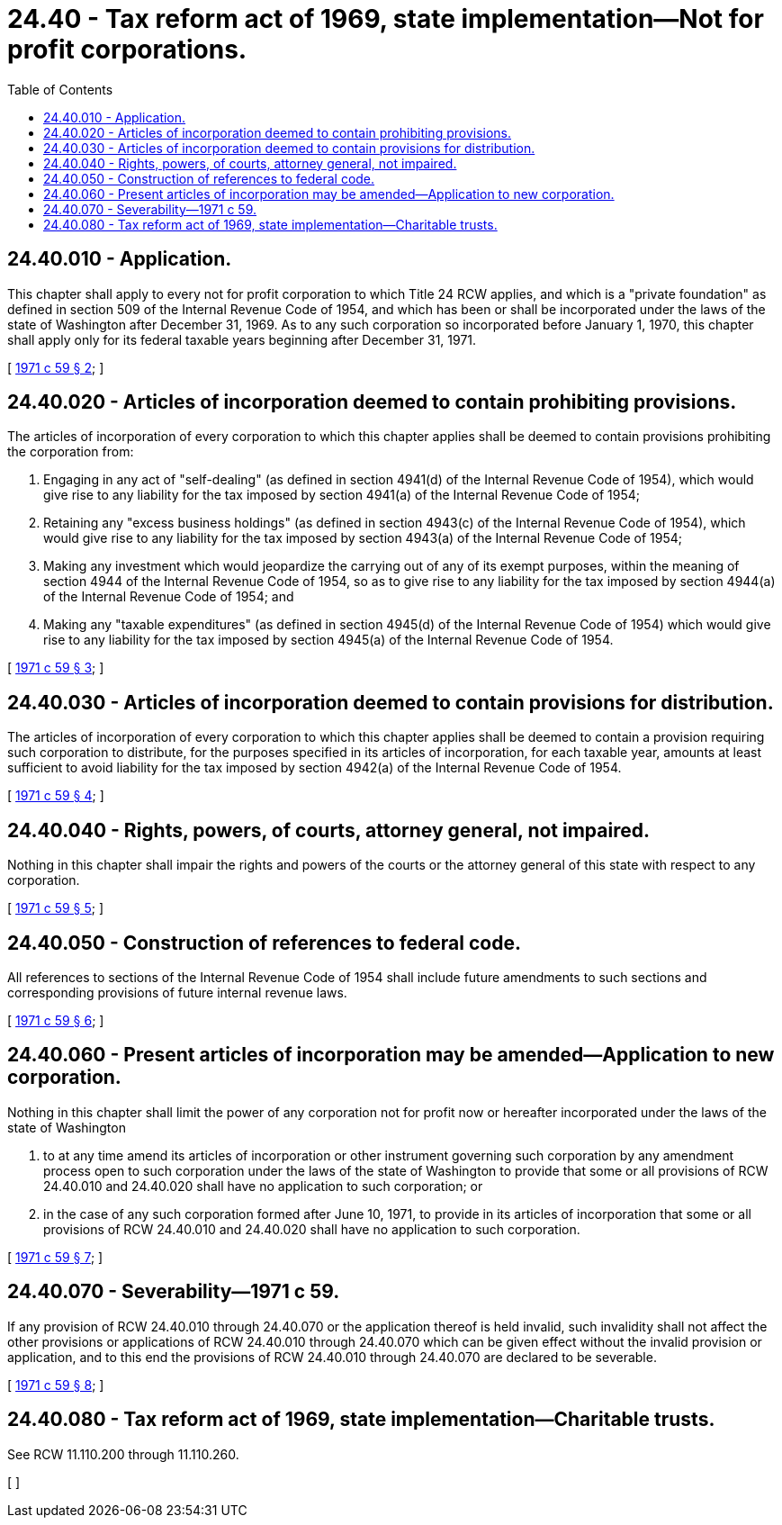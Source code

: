 = 24.40 - Tax reform act of 1969, state implementation—Not for profit corporations.
:toc:

== 24.40.010 - Application.
This chapter shall apply to every not for profit corporation to which Title 24 RCW applies, and which is a "private foundation" as defined in section 509 of the Internal Revenue Code of 1954, and which has been or shall be incorporated under the laws of the state of Washington after December 31, 1969. As to any such corporation so incorporated before January 1, 1970, this chapter shall apply only for its federal taxable years beginning after December 31, 1971.

[ http://leg.wa.gov/CodeReviser/documents/sessionlaw/1971c59.pdf?cite=1971%20c%2059%20§%202[1971 c 59 § 2]; ]

== 24.40.020 - Articles of incorporation deemed to contain prohibiting provisions.
The articles of incorporation of every corporation to which this chapter applies shall be deemed to contain provisions prohibiting the corporation from:

. Engaging in any act of "self-dealing" (as defined in section 4941(d) of the Internal Revenue Code of 1954), which would give rise to any liability for the tax imposed by section 4941(a) of the Internal Revenue Code of 1954;

. Retaining any "excess business holdings" (as defined in section 4943(c) of the Internal Revenue Code of 1954), which would give rise to any liability for the tax imposed by section 4943(a) of the Internal Revenue Code of 1954;

. Making any investment which would jeopardize the carrying out of any of its exempt purposes, within the meaning of section 4944 of the Internal Revenue Code of 1954, so as to give rise to any liability for the tax imposed by section 4944(a) of the Internal Revenue Code of 1954; and

. Making any "taxable expenditures" (as defined in section 4945(d) of the Internal Revenue Code of 1954) which would give rise to any liability for the tax imposed by section 4945(a) of the Internal Revenue Code of 1954.

[ http://leg.wa.gov/CodeReviser/documents/sessionlaw/1971c59.pdf?cite=1971%20c%2059%20§%203[1971 c 59 § 3]; ]

== 24.40.030 - Articles of incorporation deemed to contain provisions for distribution.
The articles of incorporation of every corporation to which this chapter applies shall be deemed to contain a provision requiring such corporation to distribute, for the purposes specified in its articles of incorporation, for each taxable year, amounts at least sufficient to avoid liability for the tax imposed by section 4942(a) of the Internal Revenue Code of 1954.

[ http://leg.wa.gov/CodeReviser/documents/sessionlaw/1971c59.pdf?cite=1971%20c%2059%20§%204[1971 c 59 § 4]; ]

== 24.40.040 - Rights, powers, of courts, attorney general, not impaired.
Nothing in this chapter shall impair the rights and powers of the courts or the attorney general of this state with respect to any corporation.

[ http://leg.wa.gov/CodeReviser/documents/sessionlaw/1971c59.pdf?cite=1971%20c%2059%20§%205[1971 c 59 § 5]; ]

== 24.40.050 - Construction of references to federal code.
All references to sections of the Internal Revenue Code of 1954 shall include future amendments to such sections and corresponding provisions of future internal revenue laws.

[ http://leg.wa.gov/CodeReviser/documents/sessionlaw/1971c59.pdf?cite=1971%20c%2059%20§%206[1971 c 59 § 6]; ]

== 24.40.060 - Present articles of incorporation may be amended—Application to new corporation.
Nothing in this chapter shall limit the power of any corporation not for profit now or hereafter incorporated under the laws of the state of Washington

. to at any time amend its articles of incorporation or other instrument governing such corporation by any amendment process open to such corporation under the laws of the state of Washington to provide that some or all provisions of RCW 24.40.010 and 24.40.020 shall have no application to such corporation; or

. in the case of any such corporation formed after June 10, 1971, to provide in its articles of incorporation that some or all provisions of RCW 24.40.010 and 24.40.020 shall have no application to such corporation.

[ http://leg.wa.gov/CodeReviser/documents/sessionlaw/1971c59.pdf?cite=1971%20c%2059%20§%207[1971 c 59 § 7]; ]

== 24.40.070 - Severability—1971 c 59.
If any provision of RCW 24.40.010 through 24.40.070 or the application thereof is held invalid, such invalidity shall not affect the other provisions or applications of RCW 24.40.010 through 24.40.070 which can be given effect without the invalid provision or application, and to this end the provisions of RCW 24.40.010 through 24.40.070 are declared to be severable.

[ http://leg.wa.gov/CodeReviser/documents/sessionlaw/1971c59.pdf?cite=1971%20c%2059%20§%208[1971 c 59 § 8]; ]

== 24.40.080 - Tax reform act of 1969, state implementation—Charitable trusts.
See RCW 11.110.200 through 11.110.260.

[ ]

